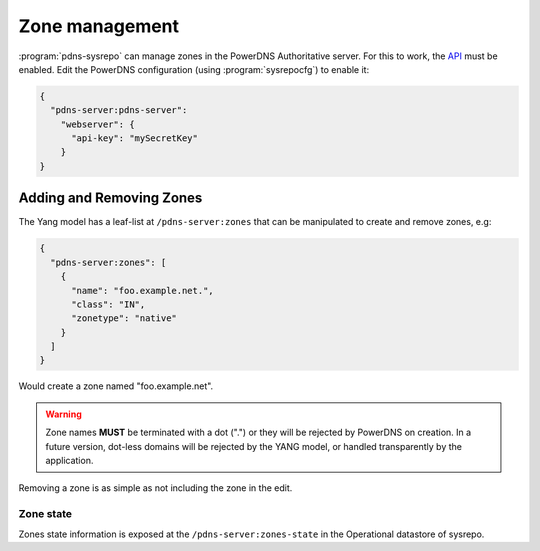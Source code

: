Zone management
===============
:program:`pdns-sysrepo` can manage zones in the PowerDNS Authoritative server.
For this to work, the `API <https://doc.powerdns.com/authoritative/http-api/>`__ must be enabled.
Edit the PowerDNS configuration (using :program:`sysrepocfg`) to enable it:

.. code-block:: json

  {
    "pdns-server:pdns-server":
      "webserver": {
        "api-key": "mySecretKey"
      }
  }

Adding and Removing Zones
-------------------------
The Yang model has a leaf-list at ``/pdns-server:zones`` that can be manipulated to create and remove zones, e.g:

.. code-block:: json

  {
    "pdns-server:zones": [
      {
        "name": "foo.example.net.",
        "class": "IN",
        "zonetype": "native"
      }
    ]
  }

Would create a zone named "foo.example.net".

.. warning::
  Zone names **MUST** be terminated with a dot (".") or they will be rejected by PowerDNS on creation.
  In a future version, dot-less domains will be rejected by the YANG model, or handled transparently by the application.

Removing a zone is as simple as not including the zone in the edit.

Zone state
^^^^^^^^^^
Zones state information is exposed at the ``/pdns-server:zones-state`` in the Operational datastore of sysrepo.